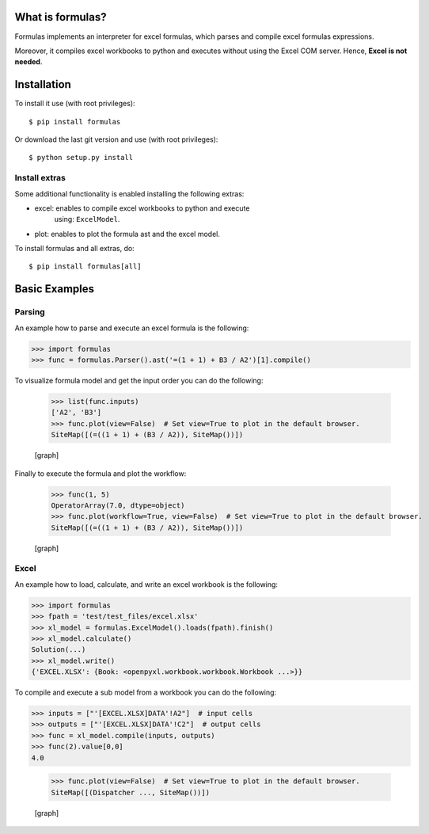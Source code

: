 .. _start-intro:


What is formulas?
*****************

Formulas implements an interpreter for excel formulas, which parses
and compile excel formulas expressions.

Moreover, it compiles excel workbooks to python and executes without
using the Excel COM server. Hence,  **Excel is not needed**.


Installation
************

To install it use (with root privileges):

::

   $ pip install formulas

Or download the last git version and use (with root privileges):

::

   $ python setup.py install


Install extras
==============

Some additional functionality is enabled installing the following
extras:

* excel: enables to compile excel workbooks to python and execute
   using: ``ExcelModel``.

* plot: enables to plot the formula ast and the excel model.

To install formulas and all extras, do:

::

   $ pip install formulas[all]

.. _end-quick:


Basic Examples
**************


Parsing
=======

An example how to parse and execute an excel formula is the following:

>>> import formulas
>>> func = formulas.Parser().ast('=(1 + 1) + B3 / A2')[1].compile()

To visualize formula model and get the input order you can do the
following:

..

   >>> list(func.inputs)
   ['A2', 'B3']
   >>> func.plot(view=False)  # Set view=True to plot in the default browser.
   SiteMap([(=((1 + 1) + (B3 / A2)), SiteMap())])

   [graph]

Finally to execute the formula and plot the workflow:

..

   >>> func(1, 5)
   OperatorArray(7.0, dtype=object)
   >>> func.plot(workflow=True, view=False)  # Set view=True to plot in the default browser.
   SiteMap([(=((1 + 1) + (B3 / A2)), SiteMap())])

   [graph]


Excel
=====

An example how to load, calculate, and write an excel workbook is the
following:

>>> import formulas
>>> fpath = 'test/test_files/excel.xlsx'
>>> xl_model = formulas.ExcelModel().loads(fpath).finish()
>>> xl_model.calculate()
Solution(...)
>>> xl_model.write()
{'EXCEL.XLSX': {Book: <openpyxl.workbook.workbook.Workbook ...>}}

To compile and execute a sub model from a workbook you can do the
following:

>>> inputs = ["'[EXCEL.XLSX]DATA'!A2"]  # input cells
>>> outputs = ["'[EXCEL.XLSX]DATA'!C2"]  # output cells
>>> func = xl_model.compile(inputs, outputs)
>>> func(2).value[0,0]
4.0

..

   >>> func.plot(view=False)  # Set view=True to plot in the default browser.
   SiteMap([(Dispatcher ..., SiteMap())])

   [graph]


